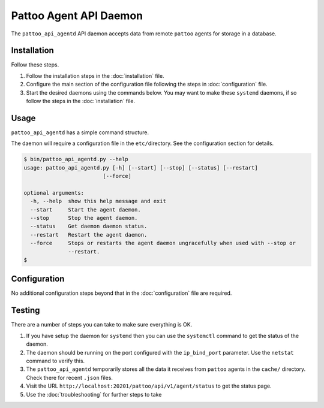 Pattoo Agent API Daemon
=======================

The ``pattoo_api_agentd`` API daemon accepts data from remote ``pattoo`` agents for storage in a database.

Installation
------------

Follow these steps.


#. Follow the installation steps in the :doc:`installation` file.
#. Configure the main section of the configuration file following the steps in :doc:`configuration` file.
#. Start the desired daemons using the commands below. You may want to make these ``systemd`` daemons, if so follow the steps in the :doc:`installation` file.

Usage
-----

``pattoo_api_agentd`` has a simple command structure.

The daemon will require a configuration file in the ``etc/``\ directory. See the configuration section for details.

.. code-block:: bash

   $ bin/pattoo_api_agentd.py --help
   usage: pattoo_api_agentd.py [-h] [--start] [--stop] [--status] [--restart]
                            [--force]

   optional arguments:
     -h, --help  show this help message and exit
     --start     Start the agent daemon.
     --stop      Stop the agent daemon.
     --status    Get daemon daemon status.
     --restart   Restart the agent daemon.
     --force     Stops or restarts the agent daemon ungracefully when used with --stop or
                 --restart.
   $

Configuration
-------------

No additional configuration steps beyond that in the :doc:`configuration` file are required.

Testing
-------
There are a number of steps you can take to make sure everything is OK.

#. If you have setup the daemon for ``systemd`` then you can use the ``systemctl`` command to get the status of the daemon.
#. The daemon should be running on the port configured with the ``ip_bind_port`` parameter. Use the ``netstat`` command to verify this.
#. The ``pattoo_api_agentd`` temporarily stores all the data it receives from ``pattoo`` agents in the ``cache/`` directory. Check there for recent ``.json`` files.
#. Visit the URL ``http://localhost:20201/pattoo/api/v1/agent/status`` to get the status page.
#. Use the :doc:`troubleshooting` for further steps to take
